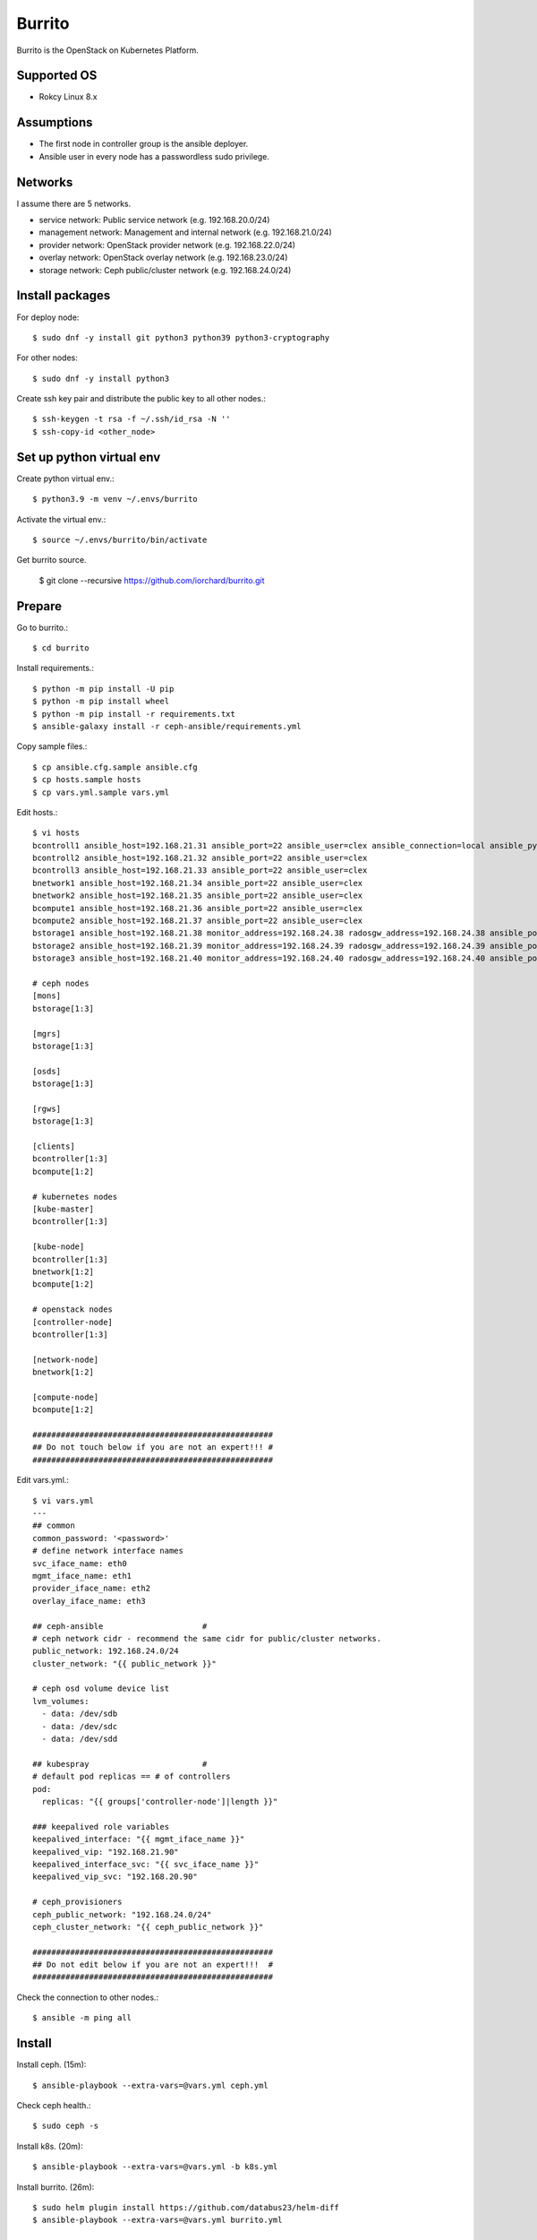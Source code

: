 Burrito
=========

Burrito is the OpenStack on Kubernetes Platform.

Supported OS
---------------

* Rokcy Linux 8.x

Assumptions
-------------

* The first node in controller group is the ansible deployer.
* Ansible user in every node has a passwordless sudo privilege.

Networks
-----------

I assume there are 5 networks.

* service network: Public service network (e.g. 192.168.20.0/24)
* management network: Management and internal network (e.g. 192.168.21.0/24)
* provider network: OpenStack provider network (e.g. 192.168.22.0/24)
* overlay network: OpenStack overlay network (e.g. 192.168.23.0/24)
* storage network: Ceph public/cluster network (e.g. 192.168.24.0/24)

Install packages
-----------------

For deploy node::

   $ sudo dnf -y install git python3 python39 python3-cryptography

For other nodes::

   $ sudo dnf -y install python3 

Create ssh key pair and distribute the public key to all other nodes.::

   $ ssh-keygen -t rsa -f ~/.ssh/id_rsa -N ''
   $ ssh-copy-id <other_node>

Set up python virtual env
-----------------------------

Create python virtual env.::

   $ python3.9 -m venv ~/.envs/burrito

Activate the virtual env.::

   $ source ~/.envs/burrito/bin/activate

Get burrito source.

   $ git clone --recursive https://github.com/iorchard/burrito.git

Prepare
--------

Go to burrito.::

   $ cd burrito

Install requirements.::

   $ python -m pip install -U pip
   $ python -m pip install wheel
   $ python -m pip install -r requirements.txt
   $ ansible-galaxy install -r ceph-ansible/requirements.yml

Copy sample files.::

   $ cp ansible.cfg.sample ansible.cfg
   $ cp hosts.sample hosts
   $ cp vars.yml.sample vars.yml

Edit hosts.::

   $ vi hosts
   bcontroll1 ansible_host=192.168.21.31 ansible_port=22 ansible_user=clex ansible_connection=local ansible_python_interpreter=/usr/bin/python3
   bcontroll2 ansible_host=192.168.21.32 ansible_port=22 ansible_user=clex 
   bcontroll3 ansible_host=192.168.21.33 ansible_port=22 ansible_user=clex
   bnetwork1 ansible_host=192.168.21.34 ansible_port=22 ansible_user=clex
   bnetwork2 ansible_host=192.168.21.35 ansible_port=22 ansible_user=clex
   bcompute1 ansible_host=192.168.21.36 ansible_port=22 ansible_user=clex
   bcompute2 ansible_host=192.168.21.37 ansible_port=22 ansible_user=clex
   bstorage1 ansible_host=192.168.21.38 monitor_address=192.168.24.38 radosgw_address=192.168.24.38 ansible_port=22 ansible_user=clex
   bstorage2 ansible_host=192.168.21.39 monitor_address=192.168.24.39 radosgw_address=192.168.24.39 ansible_port=22 ansible_user=clex
   bstorage3 ansible_host=192.168.21.40 monitor_address=192.168.24.40 radosgw_address=192.168.24.40 ansible_port=22 ansible_user=clex
   
   # ceph nodes
   [mons]
   bstorage[1:3]
   
   [mgrs]
   bstorage[1:3]
   
   [osds]
   bstorage[1:3]
   
   [rgws]
   bstorage[1:3]
   
   [clients]
   bcontroller[1:3]
   bcompute[1:2]
   
   # kubernetes nodes
   [kube-master]
   bcontroller[1:3]
   
   [kube-node]
   bcontroller[1:3]
   bnetwork[1:2]
   bcompute[1:2]
   
   # openstack nodes
   [controller-node]
   bcontroller[1:3]
   
   [network-node]
   bnetwork[1:2]
   
   [compute-node]
   bcompute[1:2]
   
   ###################################################
   ## Do not touch below if you are not an expert!!! #
   ###################################################

Edit vars.yml.::

   $ vi vars.yml
   ---
   ## common
   common_password: '<password>'
   # define network interface names
   svc_iface_name: eth0
   mgmt_iface_name: eth1
   provider_iface_name: eth2
   overlay_iface_name: eth3
   
   ## ceph-ansible                     #
   # ceph network cidr - recommend the same cidr for public/cluster networks.
   public_network: 192.168.24.0/24
   cluster_network: "{{ public_network }}"
   
   # ceph osd volume device list
   lvm_volumes:
     - data: /dev/sdb
     - data: /dev/sdc
     - data: /dev/sdd
   
   ## kubespray                        #
   # default pod replicas == # of controllers
   pod:
     replicas: "{{ groups['controller-node']|length }}"
   
   ### keepalived role variables
   keepalived_interface: "{{ mgmt_iface_name }}"
   keepalived_vip: "192.168.21.90"
   keepalived_interface_svc: "{{ svc_iface_name }}"
   keepalived_vip_svc: "192.168.20.90"
   
   # ceph_provisioners
   ceph_public_network: "192.168.24.0/24"
   ceph_cluster_network: "{{ ceph_public_network }}"
   
   ###################################################
   ## Do not edit below if you are not an expert!!!  #
   ###################################################

Check the connection to other nodes.::

   $ ansible -m ping all

Install
----------

Install ceph. (15m)::

   $ ansible-playbook --extra-vars=@vars.yml ceph.yml

Check ceph health.::

   $ sudo ceph -s

Install k8s. (20m)::

   $ ansible-playbook --extra-vars=@vars.yml -b k8s.yml

Install burrito. (26m)::

   $ sudo helm plugin install https://github.com/databus23/helm-diff
   $ ansible-playbook --extra-vars=@vars.yml burrito.yml

Test
------

Source btx environment and run btx in test mode.::

   $ . ~/.btx.env

The command "btx --test"

* Creates a private/provider network and subnet
  When it creates provider network, it will ask address pool range.
* Creates a router
* Creates a cirros image
* Adds security group rules
* Creates a flavor
* Creates an instance
* Adds a floating ip to an instance
* Creates a volume
* Attaches a volume to an instance

If everything goes well, the output looks like this.::

   $ btx --test
   ...
   Creating provider network...
   Type the provider network address (e.g. 192.168.22.0/24): 192.168.22.0/24
   Okay. I got the provider network address: 192.168.22.0/24
   The first IP address to allocate (e.g. 192.168.22.100): 192.168.22.200
   The last IP address to allocate (e.g. 192.168.22.200): 192.168.22.210
   Okay. I got the last address of provider network pool: 192.168.22.210
   ...
   +------------------+------------------------------------------------+
   | Field            | Value                                          |
   +------------------+------------------------------------------------+
   | addresses        | private-net=172.30.1.30, 192.168.22.195        |
   | flavor           | m1.tiny (410f3140-3fb5-4efb-94e5-73d77d6242cf) |
   | image            | cirros (870cf94b-8d2b-43bd-b244-4bf7846ff39e)  |
   | name             | test                                           |
   | status           | ACTIVE                                         |
   | volumes_attached | id='2cf21340-b7d4-464f-a11b-22043cc2d3e6'      |
   +------------------+------------------------------------------------+

